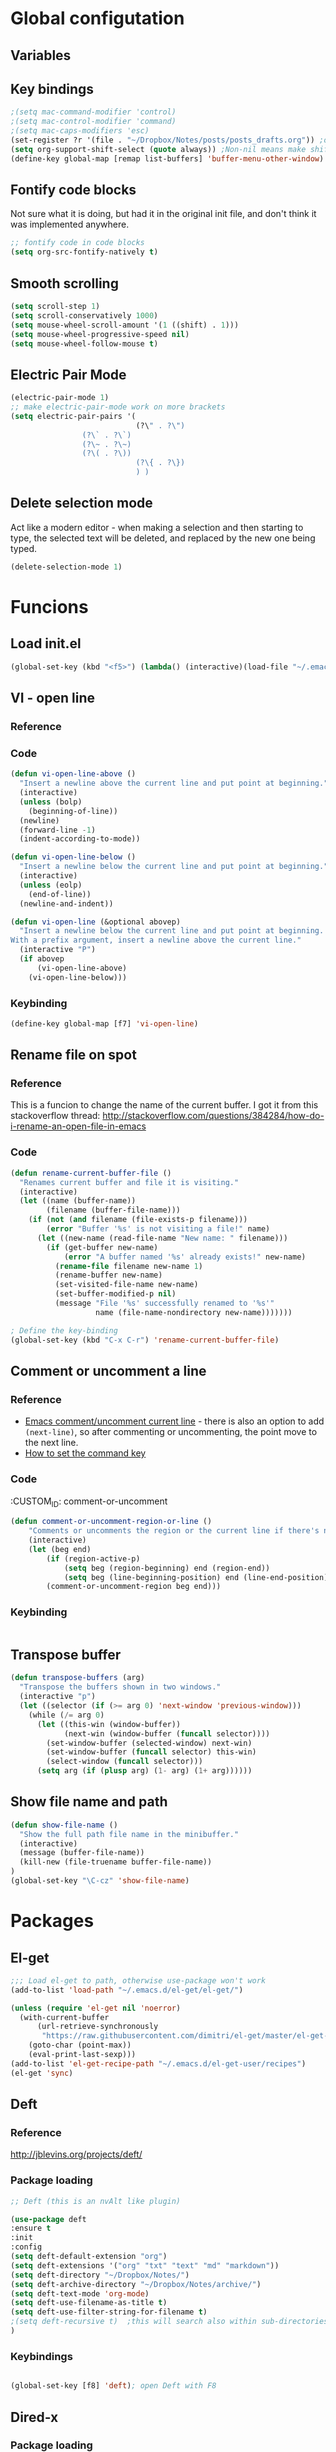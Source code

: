 * Global configutation
** Variables
** Key bindings
#+BEGIN_SRC emacs-lisp
;(setq mac-command-modifier 'control)
;(setq mac-control-modifier 'command)
;(setq mac-caps-modifiers 'esc)
(set-register ?r '(file . "~/Dropbox/Notes/posts/posts_drafts.org")) ;open with ~C-x r j r~
(setq org-support-shift-select (quote always)) ;Non-nil means make shift-cursor commands select text when possible
(define-key global-map [remap list-buffers] 'buffer-menu-other-window) ;this will move focus to the buffer list when doing ~C-x C-b~
#+END_SRC 

#+RESULTS:
: esc

** Fontify code blocks
Not sure what it is doing, but had it in the original init file, and don't think it was implemented anywhere.

#+BEGIN_SRC emacs-lisp
;; fontify code in code blocks
(setq org-src-fontify-natively t)
#+END_SRC

** Smooth scrolling
#+BEGIN_SRC emacs-lisp :tangle yes
(setq scroll-step 1)
(setq scroll-conservatively 1000)
(setq mouse-wheel-scroll-amount '(1 ((shift) . 1)))
(setq mouse-wheel-progressive-speed nil)
(setq mouse-wheel-follow-mouse t)
#+END_SRC
** Electric Pair Mode
#+begin_src emacs-lisp :tangle yes
(electric-pair-mode 1)
;; make electric-pair-mode work on more brackets
(setq electric-pair-pairs '(
                            (?\" . ?\")
			    (?\` . ?\`)
			    (?\~ . ?\~)
			    (?\( . ?\))
                            (?\{ . ?\})
                            ) )
#+end_src

** Delete selection mode
Act like a modern editor - when making a selection and then starting to type, the selected text will be deleted, and replaced by the new one being typed.

#+begin_src emacs-lisp :tangle yes
(delete-selection-mode 1)
#+end_src
* Funcions
** Load init.el
#+BEGIN_SRC emacs-lisp
(global-set-key (kbd "<f5>") (lambda() (interactive)(load-file "~/.emacs.d/init.el")))
#+END_SRC

** VI - open line
*** Reference
*** Code
#+BEGIN_SRC emacs-lisp
(defun vi-open-line-above ()
  "Insert a newline above the current line and put point at beginning."
  (interactive)
  (unless (bolp)
    (beginning-of-line))
  (newline)
  (forward-line -1)
  (indent-according-to-mode))

(defun vi-open-line-below ()
  "Insert a newline below the current line and put point at beginning."
  (interactive)
  (unless (eolp)
    (end-of-line))
  (newline-and-indent))

(defun vi-open-line (&optional abovep)
  "Insert a newline below the current line and put point at beginning.
With a prefix argument, insert a newline above the current line."
  (interactive "P")
  (if abovep
      (vi-open-line-above)
    (vi-open-line-below)))
#+END_SRC

*** Keybinding
#+BEGIN_SRC emacs-lisp
(define-key global-map [f7] 'vi-open-line)
#+END_SRC
** Rename file on spot
*** Reference
This is a funcion to change the name of the current buffer. I got it from this stackoverflow thread:
http://stackoverflow.com/questions/384284/how-do-i-rename-an-open-file-in-emacs

*** Code
#+BEGIN_SRC emacs-lisp
(defun rename-current-buffer-file ()
  "Renames current buffer and file it is visiting."
  (interactive)
  (let ((name (buffer-name))
        (filename (buffer-file-name)))
    (if (not (and filename (file-exists-p filename)))
        (error "Buffer '%s' is not visiting a file!" name)
      (let ((new-name (read-file-name "New name: " filename)))
        (if (get-buffer new-name)
            (error "A buffer named '%s' already exists!" new-name)
          (rename-file filename new-name 1)
          (rename-buffer new-name)
          (set-visited-file-name new-name)
          (set-buffer-modified-p nil)
          (message "File '%s' successfully renamed to '%s'"
                   name (file-name-nondirectory new-name)))))))

; Define the key-binding
(global-set-key (kbd "C-x C-r") 'rename-current-buffer-file)
#+END_SRC

** Comment or uncomment a line
*** Reference
- [[http://stackoverflow.com/questions/9688748/emacs-comment-uncomment-current-line][Emacs comment/uncomment current line]] - there is also an option to add ~(next-line)~, so after commenting or uncommenting, the point move to the next line.
- [[http://stackoverflow.com/questions/14905133/how-to-set-cmd-key-binding-in-emacs][How to set the command key]]
  
*** Code
:CUSTOM_ID: comment-or-uncomment
#+BEGIN_SRC emacs-lisp
(defun comment-or-uncomment-region-or-line ()
    "Comments or uncomments the region or the current line if there's no active region."
    (interactive)
    (let (beg end)
        (if (region-active-p)
            (setq beg (region-beginning) end (region-end))
            (setq beg (line-beginning-position) end (line-end-position)))
        (comment-or-uncomment-region beg end)))
#+END_SRC
*** Keybinding
#+BEGIN_SRC emacs-lisp

#+END_SRC

** Transpose buffer
#+BEGIN_SRC emacs-lisp
(defun transpose-buffers (arg)
  "Transpose the buffers shown in two windows."
  (interactive "p")
  (let ((selector (if (>= arg 0) 'next-window 'previous-window)))
    (while (/= arg 0)
      (let ((this-win (window-buffer))
            (next-win (window-buffer (funcall selector))))
        (set-window-buffer (selected-window) next-win)
        (set-window-buffer (funcall selector) this-win)
        (select-window (funcall selector)))
      (setq arg (if (plusp arg) (1- arg) (1+ arg))))))
#+END_SRC

** Show file name and path
#+BEGIN_SRC emacs-lisp
(defun show-file-name ()
  "Show the full path file name in the minibuffer."
  (interactive)
  (message (buffer-file-name))
  (kill-new (file-truename buffer-file-name))
)
(global-set-key "\C-cz" 'show-file-name)
#+END_SRC
* Packages
** El-get
#+BEGIN_SRC emacs-lisp
;;; Load el-get to path, otherwise use-package won't work
(add-to-list 'load-path "~/.emacs.d/el-get/el-get/")

(unless (require 'el-get nil 'noerror)
  (with-current-buffer
      (url-retrieve-synchronously
       "https://raw.githubusercontent.com/dimitri/el-get/master/el-get-install.el")
    (goto-char (point-max))
    (eval-print-last-sexp)))
(add-to-list 'el-get-recipe-path "~/.emacs.d/el-get-user/recipes")
(el-get 'sync)
#+END_SRC
** Deft
*** Reference
http://jblevins.org/projects/deft/

*** Package loading
 
#+BEGIN_SRC emacs-lisp
;; Deft (this is an nvAlt like plugin)

(use-package deft
:ensure t
:init
:config
(setq deft-default-extension "org")
(setq deft-extensions '("org" "txt" "text" "md" "markdown"))
(setq deft-directory "~/Dropbox/Notes/")
(setq deft-archive-directory "~/Dropbox/Notes/archive/") 
(setq deft-text-mode 'org-mode)
(setq deft-use-filename-as-title t)
(setq deft-use-filter-string-for-filename t)
;(setq deft-recursive t)  ;this will search also within sub-directories
)
#+END_SRC
*** Keybindings
    
#+BEGIN_SRC emacs-lisp

(global-set-key [f8] 'deft); open Deft with F8

#+END_SRC

** Dired-x
*** Package loading
#+BEGIN_SRC emacs-lisp
(autoload 'dired-jump "dired-x"
  "Jump to Dired buffer corresponding to current buffer." t)

(autoload 'dired-jump-other-window "dired-x"
  "Like \\[dired-jump] (dired-jump) but in other window." t)

(define-key global-map "\C-x\C-j" 'dired-jump)
(define-key global-map "\C-x4\C-j" 'dired-jump-other-window)

#+END_SRC
** htmlize
*** Package loading
#+BEGIN_SRC emacs-lisp
(use-package htmlize
:ensure t)

#+END_SRC
** Ace Jump Mode

*** Package loading
#+BEGIN_SRC emacs-lisp
(use-package ace-jump-mode
:ensure t
:init
(bind-key "C-c C-," 'ace-jump-mode))
#+END_SRC
** Auto complete
*** Documentation
**** Manual
http://auto-complete.org/doc/manual.html
**** Keybindings to remember
- ~M-n~ and ~M-p~ to select
- ~RET~ to complete
- ~F1~ to open help in other buffer
- ~C-s~ to filter the auto-complete options 
*** Package loading
#+BEGIN_SRC emacs-lisp
(use-package auto-complete
  :ensure t
  :config (global-auto-complete-mode t))
#+END_SRC
** Magit
*** Documentation
- [[http://magit.vc/manual/magit.html][Magit User Manual]]
*** Load package
#+BEGIN_SRC emacs-lisp
(use-package magit
:ensure t
:init
(global-set-key (kbd "C-x g") 'magit-status))
#+END_SRC
** org2blog
*** Loading package
#+BEGIN_SRC emacs-lisp
;(use-package org2blog
;:ensure t)

(setq org2blog/wp-blog-alist
      '(("prodissues.com"
         :url "http://prodissues.com/xmlrpc.php"
         :username "yaniv"
         :default-title "Hello World"
         :default-categories ("org2blog" "emacs")
         :tags-as-categories nil)
        ("localhost"
         :url "http://localhost:8888/xmlrpc.php"
	 url: "localhost:8888/xmlrpc.php"
         :username "yaniv")))

#+END_SRC

** Ivy-mode
*** Reference
- [[https://github.com/abo-abo/swiper/blob/master/doc/ivy.org][Manual]]
- [[http://oremacs.com][Homepage]]
- [[https://github.com/abo-abo/swiper][Git]]
- [[https://www.youtube.com/watch?v%3DVvnJQpTFVDc][Video demo]]
*** Load package
#+BEGIN_SRC emacs-lisp :tangle yes
(use-package swiper
:ensure t
:init
(ivy-mode 1)
(setq ivy-use-virtual-buffers t)
(setq ivy-count-format "(%d/%d) "))
#+END_SRC

** yasnippets
#+BEGIN_SRC emacs-lisp
(use-package yasnippet
:ensure t
:init
(yas-global-mode 1))

#+END_SRC
** Abbrev
#+BEGIN_SRC emacs-lisp
;; Note that emacs chooses, by default, the filename
;; "~/.abbrev_defs", so don't try to be too clever
;; by changing its name
(setq-default abbrev-mode t)
(read-abbrev-file "~/.emacs.d/.abbrev_defs")
(setq save-abbrevs t)
#+END_SRC
* Writing aids
** Typewriter mode
- If there are any problems with that mode, for example cursor move to a new line every so often, make sure that the following variables aren't set to true:
mode-require-final-newline
require-final-newline
*** Load package
 #+BEGIN_SRC emacs-lisp
 (use-package draft-mode
 :ensure t
) 
#+END_SRC
** Dictionaries
*** External dictionary

#+BEGIN_SRC emacs-lisp
(autoload 'ispell-get-word "ispell")
(defun lookup-word (word)
  (interactive (list (save-excursion (car (ispell-get-word nil)))))
  (browse-url (format "http://en.wiktionary.org/wiki/%s" word)))

(global-set-key (kbd "M-#") 'lookup-word)
#+END_SRC
*** Synosaurus
**** Load package
#+BEGIN_SRC emacs-lisp :tangle no
(use-package synosaurus
:ensure t)

#+END_SRC
*** synonymous
**** Load package

#+BEGIN_SRC emacs-lisp
(use-package synonymous
:ensure t)
#+END_SRC

**** Keybinding

#+BEGIN_SRC emacs-lisp
(global-set-key (kbd "C-c s") 'synonymous-synonyms)
(global-set-key (kbd "C-c S") 'synonymous-antonyms)
#+END_SRC

*** define-word package
- Blog post about it - http://oremacs.com/2015/05/22/define-word/
**** Load package
#+BEGIN_SRC emacs-lisp
(use-package define-word
  :ensure t
  :pin melpa)

#+END_SRC

**** Keybinding
#+BEGIN_SRC emacs-lisp :tangle no
(global-set-key (kbd "C-c d") 'define-word-at-point)
(global-set-key (kbd "C-c D") 'define-word)

#+END_SRC
** Latex

 This is a change based on [[https://tug.org/mactex/UpdatingForElCapitan.pdf][this article]] by Herbert Schulz - a change that was made in the new osx version (El Capitan).
 #+BEGIN_SRC emacs-lisp
 (setenv "PATH" "/usr/local/bin:/Library/TeX/texbin/:$PATH" t)
 #+END_SRC

** wordsmith-mode
This is an iA Writer alternative for Emacs. It's a gramaric syntax highlighter. I use it when writing anything that isn't code, to get an overview of the verbs, nouns and adjectives that I've used. 

*** Reference
- [[https://github.com/istib/wordsmith-mode][GitHub repository]]
*** Package loading
#+BEGIN_SRC emacs-lisp
(use-package wordsmith-mode
:ensure t)
#+END_SRC
** Fronend developement
*** HTML and CSS
**** emmet
 *****Package loading
 #+BEGIN_SRC emacs-lisp
 (use-package emmet-mode
 :ensure t
 :config
 (add-hook 'sgml-mode-hook 'emmet-mode) ;; Auto-start on any markup modes
 (add-hook 'css-mode-hook  'emmet-mode) ;; enable Emmet's css abbreviation.
 )

 #+END_SRC

*** php
 #+BEGIN_SRC emacs-lisp :tangle no
 (use-package php-mode
 :ensure t)
 #+END_SRC
* Modes
** Ido`

#+BEGIN_SRC emacs-lisp :tangle no
;; Ido mode
(require 'ido)
(ido-mode 1)
#+END_SRC

** Markdown

#+BEGIN_SRC emacs-lisp
;; Markdown mode
;; Markdown
(autoload 'markdown-mode "markdown-mode"
   "Major mode for editing Markdown files" t)
(add-to-list 'auto-mode-alist '("\\.text\\'" . markdown-mode))
(add-to-list 'auto-mode-alist '("\\.txt\\'" . markdown-mode))
(add-to-list 'auto-mode-alist '("\\.markdown\\'" . markdown-mode))
(add-to-list 'auto-mode-alist '("\\.md\\'" . markdown-mode))
(put 'narrow-to-region 'disabled nil)
#+END_SRC

** Org
*** Package loading
#+BEGIN_SRC emacs-lisp
;; Agenda files
(setq org-agenda-files (list "~/Dropbox/Notes/"))

;;keybindings
(define-key global-map "\C-cl" 'org-store-link)
(define-key global-map "\C-ca" 'org-agenda)
(setq org-log-done t)
#+END_SRC

*** Babel
Need to tell babel which languages it should recognize

#+BEGIN_SRC emacs-lisp
; Some initial langauges we want org-babel to support
(org-babel-do-load-languages
 'org-babel-load-languages
 '(
   (sh . t)
   (js . t)
   (python . t)
   (ruby . t)
   (sqlite . t)
   (perl . t)
   ))
#+END_SRC

*** Refiling subtree to other file
My usecase - I keep all my drafts in one big org file (available [[http://www.prodissues.com/posts_drafts/][here]]). What I want to be able to do is once finishing to write a post, move it with all its footnotes to a new file, that will turn out to be the post file that is then exported to and processed by Pelican. 

**** Here's a function I [[http://emacs.stackexchange.com/questions/14788/org-mode-refile-to-other-files-does-not-work][found]], that claims to do just that:

#+BEGIN_SRC emacs-lisp
(setq org-refile-targets '(
   (nil :maxlevel . 2)             ; refile to headings in the current buffer
   (org-agenda-files :maxlevel . 2) ; refile to any of these files
    ))
#+END_SRC

**** Here's another function 
Source - http://superuser.com/a/568300/525565
This one works. The only problem is that it doesn't move the footnotes with the subtrees.

#+BEGIN_SRC emacs-lisp

(require 'org-element)

(defun me/org-file-from-subtree (&optional name)
"Cut the subtree currently being edited and create a new file
from it.

If called with the universal argument, prompt for new filename,
otherwise use the subtree title."
  (interactive "P")
  (org-back-to-heading)
  (let ((filename (cond
                   (current-prefix-arg
                    (expand-file-name
                     (read-file-name "New file name: ")))
                   (t
                    (concat
                     (expand-file-name
                      (org-element-property :title
                                            (org-element-at-point))
                      default-directory)
                     ".org")))))
    (org-cut-subtree)
    (find-file-noselect filename)
    (with-temp-file filename
      (org-mode)
      (yank))))
#+END_SRC

*** Org-Reveal
**** Repo
https://github.com/yjwen/org-reveal
**** Package loading
#+BEGIN_SRC emacs-lisp

 (use-package ox-reveal
 :ensure t
 :config
 (setq org-reveal-root "~/dev/reveal/reveal.js"))

#+END_SRC

#+BEGIN_SRC emacs-lisp
; (require 'ox-reveal)
; (setq org-reveal-root "file:///dev/reveal.js")
#+END_SRC

#+RESULTS:
: file:///Users/ygilad/dev/reveal/js/reveal.js


# *** MobileOrg

#+BEGIN_SRC emacs-lisp
;; Setting up MobileOrg
;; Set to the location of your Org files on your local system
(setq org-directory "~/Dropbox/Notes/")
;; Set to the name of the file where new notes will be stored
(setq org-mobile-inbox-for-pull "~/Dropbox/Notes/flagged.org")
;; Set to <your Dropbox root directory>/MobileOrg.
(setq org-mobile-directory "~/Dropbox/Apps/MobileOrg")
;; Tell Emacs which org files it should push to MobileOrg
(setq org-mobile-files '("~/Dropbox/Notes/"))
;; Set the inbox file where on the fly todos and notes will be captured
(setq org-default-notes-file "~/Dropbox/Notes/inbox.org")
#+END_SRC
    
** Email
*** Mu4e
#+BEGIN_SRC emacs-lisp 
;; the exact path may differ -- check it
(add-to-list 'load-path "/usr/local/Cellar/mu/mu4e")
(setq mu4e-mu-binary (executable-find "/usr/local/Cellar/mu/mu/mu"))

(require  'mu4e)
(setq mu4e-maildir "~/Maildir")

;; default
(setq mu4e-maildir "~/Maildir")
(setq mu4e-drafts-folder "/[Gmail].Drafts")
(setq mu4e-sent-folder   "/[Gmail].Sent Mail")
(setq mu4e-trash-folder  "/[Gmail].Trash")
(setq mu4e-refile-folder  "/[Gmail].All Mail")

;; don't save message to Sent Messages, Gmail/IMAP takes care of this
(setq mu4e-sent-messages-behavior 'delete)

;; (See the documentation for `mu4e-sent-messages-behavior' if you have
;; additional non-Gmail addresses and want assign them different
;; behavior.)

;; setup some handy shortcuts
;; you can quickly switch to your Inbox -- press ``ji''
;; then, when you want archive some messages, move them to
;; the 'All Mail' folder by pressing ``ma''.

(setq mu4e-maildir-shortcuts
    '( ("/INBOX"               . ?i)
       ("/[Gmail].Sent Mail"   . ?s)
       ("/[Gmail].Trash"       . ?t)
       ("/[Gmail].All Mail"    . ?a)))

;; allow for updating mail using 'U' in the main view:
(setq mu4e-get-mail-command "offlineimap"
      mu4e-update-interval 300)             ;; update every 5 minutes)

;; something about ourselves
(setq
   user-mail-address "yanivdll@gmail.com"
   user-full-name  "Yaniv Gilad"
   mu4e-compose-signature
    (concat
      "--\n"
      "http://prodissues.com\n"))

;; alternatively, for emacs-24 you can use:
(setq message-send-mail-function 'smtpmail-send-it
     smtpmail-stream-type 'ssl
     smtpmail-auth-credentials (expand-file-name "~/.authinfo.gpg")
     smtpmail-default-smtp-server "smtp.gmail.com"
     smtpmail-smtp-server "smtp.gmail.com"
     smtpmail-smtp-service 465)

;; don't save messages to Sent Messages, Gmail/IMAP takes care of this
(setq mu4e-sent-messages-behavior 'delete)

;; don't keep message buffers around
(setq message-kill-buffer-on-exit t)

;; skipping duplicate messages (due to the way the labels / virtual folders in Gmail are represented)
(setq mu4e-headers-skip-duplicates t)
#+END_SRC

**** Adding support for html emails

#+BEGIN_SRC emacs-lisp
;; use Emac's 24.4 shr html renderer
(require 'mu4e-contrib)
(setq mu4e-html2text-command 'mu4e-shr2text)

;; define keybindings for intuitive link navigation within an email, using tab and backtab (shift-tab)
(add-hook 'mu4e-view-mode-hook
  (lambda()
     ;; try to emulate some of the eww key-bindings
    (local-set-key (kbd "<tab>") 'shr-next-link)
    (local-set-key (kbd "<backtab>") 'shr-previous-link)))

#+END_SRC

**** Additional customizations
#+BEGIN_SRC emacs-lisp
;; Set the number of messages to show on the header view, when in split view
(setq mu4e-headers-visible-lines 12)

;; smart From/To field in the headers view
(setq mu4e-user-mail-address-list '("yanivdll@gmail.com" "yanivalerts@gmail.com"))

;; Saving attachments to a specific folder
(setq mu4e-attachment-dir  "~/Downloads")

;; enable inline images
(setq mu4e-view-show-images t)
;; use imagemagick, if available
(when (fboundp 'imagemagick-register-types)
   (imagemagick-register-types))
#+END_SRC

;; enable attachments from dired
#+BEGIN_SRC emacs-lisp 
(require 'gnus-dired)
;; make the `gnus-dired-mail-buffers' function also work on
;; message-mode derived modes, such as mu4e-compose-mode
(defun gnus-dired-mail-buffers ()
  "Return a list of active message buffers."
  (let (buffers)
    (save-current-buffer
      (dolist (buffer (buffer-list t))
        (set-buffer buffer)
        (when (and (derived-mode-p 'message-mode)
                (null message-sent-message-via))
          (push (buffer-name buffer) buffers))))
    (nreverse buffers)))

(setq gnus-dired-mail-mode 'mu4e-user-agent)
(add-hook 'dired-mode-hook 'turn-on-gnus-dired-mode)
#+END_SRC
** Python
*** Set parser to work with python3
The following re-defines the ~python-shell-parse-command~. 
Currently, when I'm in a python file, and type ~C-c C-c~, I get the prompt "/usr/bin/python -i", which evaluate the file using python2.7. 

#+BEGIN_SRC emacs-lisp
(require 'python)
(defun python-shell-parse-command ()
  "Return the string used to execute the inferior Python process."
  "python3 -i"
  )
#+END_SRC
* Look and feel
** Themes
*** Disable all other themes before enabling a new one. 
This should help avoide unwanted inheritance between different themes, and the unexpected results of that.
#+BEGIN_SRC emacs-lisp
 ;;; Disable all themes before loading a new one
 (defadvice load-theme (before theme-dont-propagate activate)
  (mapc 'disable-theme custom-enabled-themes))
#+END_SRC
*** solarized-emacs (CURRENT)
**** Repo
https://github.com/bbatsov/solarized-emacs
**** Load theme
#+BEGIN_SRC emacs-lisp
(use-package solarized-theme
:ensure t
:config 
(load-theme 'solarized-light t)
(setq solarized-scale-org-headlines nil))

#+END_SRC
*** Dichromacy (INACTIVE)
#+BEGIN_SRC emacs-lisp :tangle no
(load-theme 'dichromacy t)
#+END_SRC
** Colors
*** Change the background color
I like the background color Xah uses in his screenshots, and he provided me with the settings.

#+BEGIN_SRC emacs-lisp :tangle no
(set-background-color "honeydew")
#+END_SRC
** Fonts
*** Input fonts
**** Reference
- Learned about it first in [[https://blog.fugue.co/2015-11-11-guide-to-emacs.html][A CEO's Guide to Emacs]]
- [[http://input.fontbureau.com/][Link to the input site]]
**** Settings
 #+BEGIN_SRC emacs-lisp
 ;; set up fonts for different OS's
 (setq myfont "Input")
 (set-face-attribute 'default nil :font myfont :height 144)
 #+END_SRC
* Internet Relay Chat

  IRC is a great way to hang out with other Emacs geeks.
  #+begin_src emacs-lisp
    (use-package erc
      :ensure t :defer t
      :config
      (setq erc-hide-list '("PART" "QUIT" "JOIN"))
      (setq erc-autojoin-channels-alist '(("freenode.net"
                                           "#org-mode"
                                           "#emacs"
             "#emacs-beginners"))
            erc-server "irc.freenode.net"
            erc-nick "yanivg"))
  #+end_src

* Temp
** Multiple cursors
*** Reference
*** Package loading
 #+BEGIN_SRC emacs-lisp
 (use-package multiple-cursors
 :ensure t
 :pin melpa)

 (global-set-key (kbd "C-S-c C-S-c") 'mc/edit-lines)
 (global-set-key (kbd "C->") 'mc/mark-next-like-this)
 (global-set-key (kbd "C-<") 'mc/mark-previous-like-this)
 (global-set-key (kbd "C-c C-<") 'mc/mark-all-like-this)
 #+END_SRC

** Languagetool
*** Reference
- [[https://github.com/mhayashi1120/Emacs-langtool][Languagetool for emacs]]
- [[https://www.languagetool.org][Official site]]

*** Package Loading
#+BEGIN_SRC emacs-lisp
(use-package langtool
:ensure t
:init
(setq langtool-language-tool-jar "~/Downloads/LanguageTool-3.2/languagetool-commandline.jar")
(setq langtool-default-language "en-US"))

#+END_SRC
** Expand-region
*** Reference
- [[https://github.com/magnars/expand-region.el][Github repository]]
- [[http://emacsrocks.com/e09.html][Emacs rocks!]]
*** Package loading
#+BEGIN_SRC emacs-lisp
(use-package expand-region
:ensure t
:init
(global-set-key (kbd "C-=") 'er/expand-region))

#+END_SRC
* Inactive packages
** Helm (INACTIVE)
#+BEGIN_SRC emacs-lisp :tangle no
(use-package helm
  :diminish helm-mode
  :init
  (progn
    (require 'helm-config)
    (setq helm-candidate-number-limit 100)
    ;; From https://gist.github.com/antifuchs/9238468
    (setq helm-idle-delay 0.0 ; update fast sources immediately (doesn't).
          helm-input-idle-delay 0.01  ; this actually updates things
                                        ; reeeelatively quickly.
          helm-yas-display-key-on-candidate t
          helm-quick-update t
          helm-M-x-requires-pattern nil
          helm-ff-skip-boring-files t)
    (helm-mode))
  :bind (("C-c h" . helm-mini)
         ("C-h a" . helm-apropos)
         ("C-x C-b" . helm-buffers-list)
         ("C-x b" . helm-buffers-list)
         ("M-y" . helm-show-kill-ring)
         ("M-x" . helm-M-x)
         ("C-x c o" . helm-occur)
         ("C-x c s" . helm-swoop)
         ("C-x c SPC" . helm-all-mark-rings)))
(ido-mode -1) ;; Turn off ido mode in case I enabled it accidentally
#+END_SRC

** Undo tree mode - visualize your undos and branches
*** Source
 Took this config from Sacha's config - http://pages.sachachua.com/.emacs.d/Sacha.html#orgheadline158
*** Package loading
 #+BEGIN_SRC emacs-lisp
 ;(use-package undo-tree
 ;  :defer t
 ;  :ensure t
 ;  :diminish undo-tree-mode
 ;  :idle
 ;  (progn
 ;    (global-undo-tree-mode)
 ;    (setq undo-tree-visualizer-timestamps t)
 ;    (setq undo-tree-visualizer-diff t)))

 #+END_SRC 
** Ispell

 #+BEGIN_SRC emacs-lisp
 ;; Add path to homebrew packages (that's where ispell installed)
 (setenv "PATH" (concat (getenv "PATH") ":/usr/local/bin"))
 (setq exec-path (append exec-path '("/usr/local/bin")))
 #+END_SRC
   
** Plugins

#+BEGIN_SRC emacs-lisp :tangle no
;; path to where plugins are kept
;;(setq plugin-path "~/.emacs.d/lisp/")
(let ((default-directory "~/.emacs.d/lisp/"))
  (normal-top-level-add-subdirs-to-load-path))
#+END_SRC

** Workgroups2
*** Package loading
 #+BEGIN_SRC emacs-lisp :tangle no
 (use-package workgroups2
 :ensure t
 :init
 ;; Change prefix key (before activating WG)
 (setq wg-prefix-key (kbd "C-c z"))

 ;; Change workgroups session file
 (setq wg-session-file "~/.emacs.d/.emacs_workgroups")

 ;; Set your own keyboard shortcuts to reload/save/switch WGs:
 ;; "s" == "Super" or "Win"-key, "S" == Shift, "C" == Control
 (global-set-key (kbd "<pause>")     'wg-reload-session)
 (global-set-key (kbd "C-S-<pause>") 'wg-save-session)
 (global-set-key (kbd "s-.")         'wg-switch-to-workgroup)
 (global-set-key (kbd "s-/")         'wg-switch-to-previous-workgroup)

 (workgroups-mode 1) 
 )

 #+END_SRC
** Evil (INACTIVE)
*** Package loading

#+BEGIN_SRC emacs-lisp :tangle no
;; Evil mode

(use-package evil
;:ensure t  ;I commented this out because it kept downloading it from elpa, where there is an old version
:config 
(evil-mode 1)
)
#+END_SRC

*** Key bindings

#+BEGIN_SRC emacs-lisp :tangle no
; Modify keybindings for N state
(define-key evil-normal-state-map (kbd "j") 'evil-next-visual-line)
(define-key evil-normal-state-map (kbd "k") 'evil-previous-visual-line)
(define-key evil-normal-state-map (kbd "$") 'evil-end-of-visual-line)
(define-key evil-normal-state-map (kbd "0") 'evil-beginning-of-visual-line)

; Modify keybindings for V state
(define-key evil-visual-state-map (kbd "j") 'evil-next-visual-line)
(define-key evil-visual-state-map (kbd "k") 'evil-previous-visual-line)
(define-key evil-visual-state-map (kbd "$") 'evil-end-of-visual-line)
(define-key evil-visual-state-map (kbd "0") 'evil-beginning-of-visual-line)

;When in deft this keybinding will open the note in another window
(define-key evil-normal-state-map (kbd "C-o")'deft-open-file-other-window) 
#+END_SRC

**** TODO Load chord-keys to allow 'dd' to delete visual line
** centered-cursor 
*** Reference
- [[http://melpa.org/#/centered-cursor-mode][Melpa]]
*** Package loading
I've inactivated it because it caused to a wacky experience when scrolling down the screen and reaching the bottom.
#+BEGIN_SRC emacs-lisp :tangle no
(use-package centered-cursor-mode
:ensure t
:pin melpa
:config
(global-centered-cursor-mode +1))
#+END_SRC
